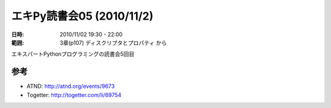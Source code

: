 ===========================
エキPy読書会05 (2010/11/2)
===========================

:日時: 2010/11/02 19:30 - 22:00
:範囲: 3章(p107) ディスクリプタとプロパティ から

エキスパートPythonプログラミングの読書会5回目


参考
======

* ATND: http://atnd.org/events/9673
* Togetter: http://togetter.com/li/69754

